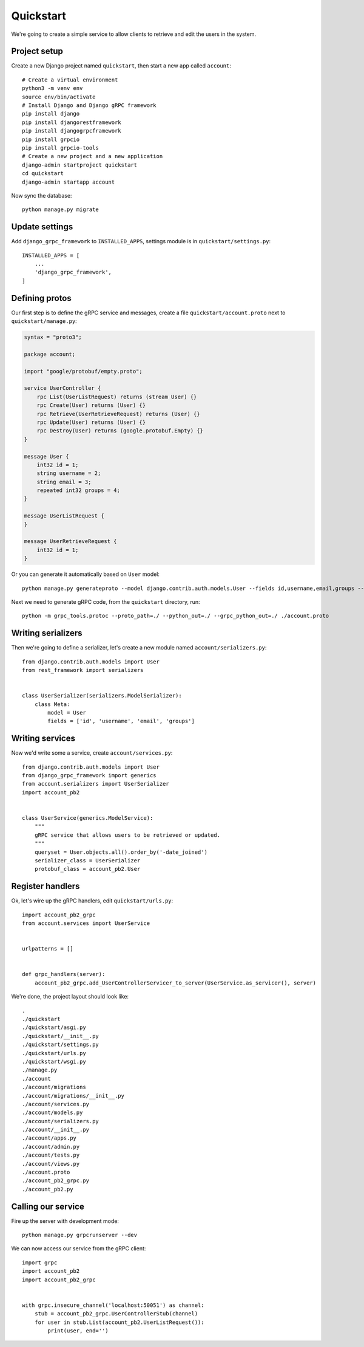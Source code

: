 .. _quickstart:

Quickstart
==========

We're going to create a simple service to allow clients to retrieve and edit the
users in the system.


Project setup
-------------

Create a new Django project named ``quickstart``, then start a new app called
``account``::

    # Create a virtual environment
    python3 -m venv env
    source env/bin/activate
    # Install Django and Django gRPC framework
    pip install django
    pip install djangorestframework
    pip install djangogrpcframework
    pip install grpcio
    pip install grpcio-tools
    # Create a new project and a new application
    django-admin startproject quickstart
    cd quickstart
    django-admin startapp account

Now sync the database::

    python manage.py migrate


Update settings
---------------

Add ``django_grpc_framework`` to ``INSTALLED_APPS``, settings module is in
``quickstart/settings.py``::

    INSTALLED_APPS = [
        ...
        'django_grpc_framework',
    ]


Defining protos
---------------

Our first step is to define the gRPC service and messages, create a file
``quickstart/account.proto`` next to ``quickstart/manage.py``:

.. code-block:: protobuf

    syntax = "proto3";

    package account;

    import "google/protobuf/empty.proto";

    service UserController {
        rpc List(UserListRequest) returns (stream User) {}
        rpc Create(User) returns (User) {}
        rpc Retrieve(UserRetrieveRequest) returns (User) {}
        rpc Update(User) returns (User) {}
        rpc Destroy(User) returns (google.protobuf.Empty) {}
    }

    message User {
        int32 id = 1;
        string username = 2;
        string email = 3;
        repeated int32 groups = 4;
    }

    message UserListRequest {
    }

    message UserRetrieveRequest {
        int32 id = 1;
    }

Or you can generate it automatically based on ``User`` model::

    python manage.py generateproto --model django.contrib.auth.models.User --fields id,username,email,groups --file account.proto

Next we need to generate gRPC code, from the ``quickstart`` directory, run::

    python -m grpc_tools.protoc --proto_path=./ --python_out=./ --grpc_python_out=./ ./account.proto


Writing serializers
-------------------

Then we're going to define a serializer, let's create a new module named
``account/serializers.py``::

    from django.contrib.auth.models import User
    from rest_framework import serializers


    class UserSerializer(serializers.ModelSerializer):
        class Meta:
            model = User
            fields = ['id', 'username', 'email', 'groups']


Writing services
----------------

Now we'd write some a service, create ``account/services.py``::

    from django.contrib.auth.models import User
    from django_grpc_framework import generics
    from account.serializers import UserSerializer
    import account_pb2


    class UserService(generics.ModelService):
        """
        gRPC service that allows users to be retrieved or updated.
        """
        queryset = User.objects.all().order_by('-date_joined')
        serializer_class = UserSerializer
        protobuf_class = account_pb2.User


Register handlers
-----------------

Ok, let's wire up the gRPC handlers, edit ``quickstart/urls.py``::

    import account_pb2_grpc
    from account.services import UserService


    urlpatterns = []


    def grpc_handlers(server):
        account_pb2_grpc.add_UserControllerServicer_to_server(UserService.as_servicer(), server)

We're done, the project layout should look like::

    .
    ./quickstart
    ./quickstart/asgi.py
    ./quickstart/__init__.py
    ./quickstart/settings.py
    ./quickstart/urls.py
    ./quickstart/wsgi.py
    ./manage.py
    ./account
    ./account/migrations
    ./account/migrations/__init__.py
    ./account/services.py
    ./account/models.py
    ./account/serializers.py
    ./account/__init__.py
    ./account/apps.py
    ./account/admin.py
    ./account/tests.py
    ./account/views.py
    ./account.proto
    ./account_pb2_grpc.py
    ./account_pb2.py


Calling our service
-------------------

Fire up the server with development mode::

    python manage.py grpcrunserver --dev

We can now access our service from the gRPC client::

    import grpc
    import account_pb2
    import account_pb2_grpc


    with grpc.insecure_channel('localhost:50051') as channel:
        stub = account_pb2_grpc.UserControllerStub(channel)
        for user in stub.List(account_pb2.UserListRequest()):
            print(user, end='')
